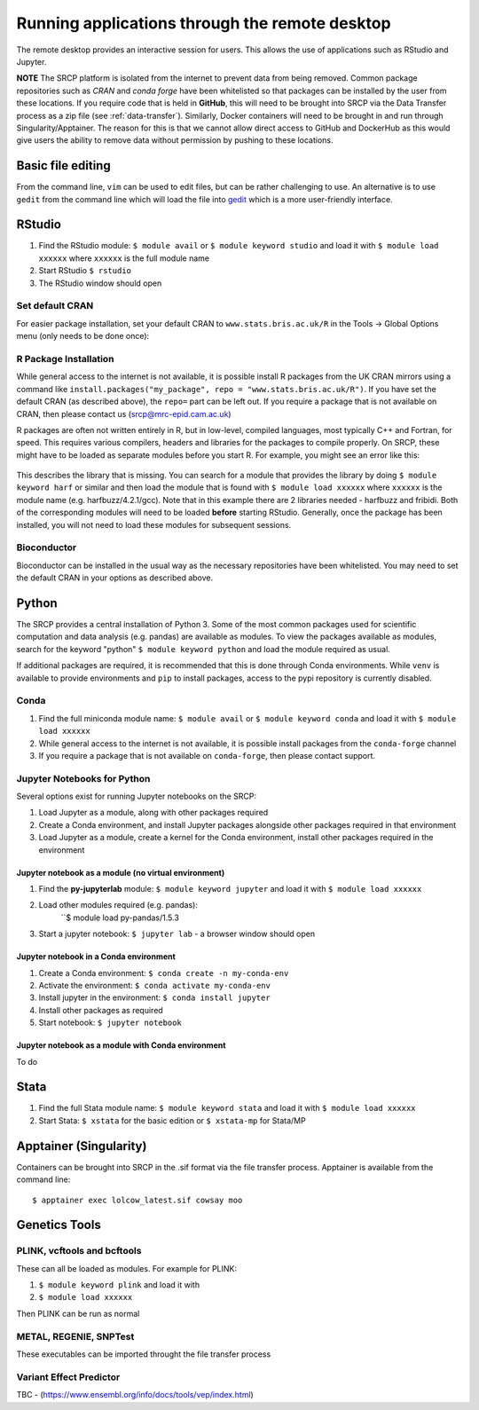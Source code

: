 Running applications through the remote desktop
===============================================

The remote desktop provides an interactive session for users. This allows the use of applications such as RStudio and Jupyter.

**NOTE** The SRCP platform is isolated from the internet to prevent data from being removed. Common package repositories such as *CRAN* and *conda forge* have been whitelisted so that packages can be installed by the user from these locations. If you require code that is held in **GitHub**, this will need to be brought into SRCP via the Data Transfer process as a zip file (see :ref:`data-transfer`). Similarly, Docker containers will need to be brought in and run through Singularity/Apptainer. The reason for this is that we cannot allow direct access to GitHub and DockerHub as this would give users the ability to remove data without permission by pushing to these locations.

Basic file editing
------------------
From the command line, ``vim`` can be used to edit files, but can be rather challenging to use. An alternative is to use ``gedit`` from the command line which will load the file into `gedit <https://help.gnome.org/users/gedit/stable/>`__ which is a more user-friendly interface.

RStudio
-------

1. Find the RStudio module: ``$ module avail`` or ``$ module keyword studio`` and load it with ``$ module load xxxxxx`` where ``xxxxxx`` is the full module name
2. Start RStudio ``$ rstudio``
3. The RStudio window should open

Set default CRAN
~~~~~~~~~~~~~~~~
For easier package installation, set your default CRAN to ``www.stats.bris.ac.uk/R`` in the Tools -> Global Options menu (only needs to be done once):

.. figure:: ../../images/rstudio-global-options.png
  :scale: 70 %
  :alt: RStudio

R Package Installation
~~~~~~~~~~~~~~~~~~~~~~

While general access to the internet is not available, it is possible install R packages from the UK CRAN mirrors using a command like ``install.packages("my_package", repo = "www.stats.bris.ac.uk/R")``. If you have set the default CRAN (as described above), the ``repo=`` part can be left out. If you require a package that is not available on CRAN, then please contact us (srcp@mrc-epid.cam.ac.uk)

R packages are often not written entirely in R, but in low-level, compiled languages, most typically C++ and Fortran, for speed. This requires various compilers, headers and libraries for the packages to compile properly. On SRCP, these might have to be loaded as separate modules before you start R. For example, you might see an error like this:

.. figure:: ../../images/r-package-error.png
  :scale: 100 %
  :alt: Rerror

This describes the library that is missing. You can search for a module that provides the library by doing ``$ module keyword harf`` or similar and then load the module that is found with ``$ module load xxxxxx`` where ``xxxxxx`` is the module name (e.g. harfbuzz/4.2.1/gcc). Note that in this example there are 2 libraries needed - harfbuzz and fribidi. Both of the corresponding modules will need to be loaded **before** starting RStudio. Generally, once the package has been installed, you will not need to load these modules for subsequent sessions.

Bioconductor
~~~~~~~~~~~~

Bioconductor can be installed in the usual way as the necessary repositories have been whitelisted. You may need to set the default CRAN in your options as described above.

Python
------
The SRCP provides a central installation of Python 3. Some of the most common packages used for scientific computation and data analysis (e.g. pandas) are available as modules. To view the packages available as modules, search for the keyword "python" ``$ module keyword python`` and load the module required as usual.

If additional packages are required, it is recommended that this is done through Conda environments. While ``venv`` is available to provide environments and ``pip`` to install packages, access to the pypi repository is currently disabled.

Conda
~~~~~

1. Find the full miniconda module name: ``$ module avail`` or ``$ module keyword conda`` and load it with ``$ module load xxxxxx``
2. While general access to the internet is not available, it is possible install packages from the ``conda-forge`` channel
3. If you require a package that is not available on ``conda-forge``, then please contact support.

Jupyter Notebooks for Python
~~~~~~~~~~~~~~~~~~~~~~~~~~~~

Several options exist for running Jupyter notebooks on the SRCP:

1. Load Jupyter as a module, along with other packages required
2. Create a Conda environment, and install Jupyter packages alongside other packages required in that environment
3. Load Jupyter as a module, create a kernel for the Conda environment, install other packages required in the environment

Jupyter notebook as a module (no virtual environment)
^^^^^^^^^^^^^^^^^^^^^^^^^^^^^^^^^^^^^^^^^^^^^^^^^^^^^
1. Find the **py-jupyterlab** module:
   ``$ module keyword jupyter`` and load it with
   ``$ module load xxxxxx``
2. Load other modules required (e.g. pandas):
    ``$ module load py-pandas/1.5.3
3. Start a jupyter notebook: ``$ jupyter lab`` - a browser window should open

Jupyter notebook in a Conda environment
^^^^^^^^^^^^^^^^^^^^^^^^^^^^^^^^^^^^^^^
1. Create a Conda environment: ``$ conda create -n my-conda-env``
2. Activate the environment: ``$ conda activate my-conda-env``
3. Install jupyter in the environment: ``$ conda install jupyter``
4. Install other packages as required
5. Start notebook: ``$ jupyter notebook``

Jupyter notebook as a module with Conda environment
^^^^^^^^^^^^^^^^^^^^^^^^^^^^^^^^^^^^^^^^^^^^^^^^^^^
To do

Stata
-----

1. Find the full Stata module name: ``$ module keyword stata`` and load it with ``$ module load xxxxxx``
2. Start Stata: ``$ xstata`` for the basic edition or ``$ xstata-mp`` for Stata/MP

.. figure:: ../../images/stata.png
  :scale: 60 %
  :alt: Stata

Apptainer (Singularity)
-----------------------

Containers can be brought into SRCP in the .sif format via the file transfer process. Apptainer is available from the command line:
::

$ apptainer exec lolcow_latest.sif cowsay moo

Genetics Tools
--------------

PLINK, vcftools and  bcftools
~~~~~~~~~~~~~~~~~~~~~~~~~~~~~

These can all be loaded as modules. For example for PLINK:

1. ``$ module keyword plink`` and load it with
2. ``$ module load xxxxxx``

Then PLINK can be run as normal

METAL, REGENIE, SNPTest
~~~~~~~~~~~~~~~~~~~~~~~
These executables can be imported throught the file transfer process

Variant Effect Predictor
~~~~~~~~~~~~~~~~~~~~~~~~
TBC - (https://www.ensembl.org/info/docs/tools/vep/index.html)



